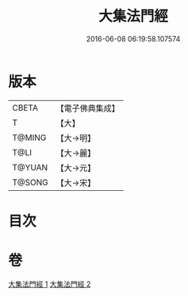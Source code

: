 #+TITLE: 大集法門經 
#+DATE: 2016-06-08 06:19:58.107574

* 版本
 |     CBETA|【電子佛典集成】|
 |         T|【大】     |
 |    T@MING|【大→明】   |
 |      T@LI|【大→麗】   |
 |    T@YUAN|【大→元】   |
 |    T@SONG|【大→宋】   |

* 目次

* 卷
[[file:KR6a0012_001.txt][大集法門經 1]]
[[file:KR6a0012_002.txt][大集法門經 2]]

